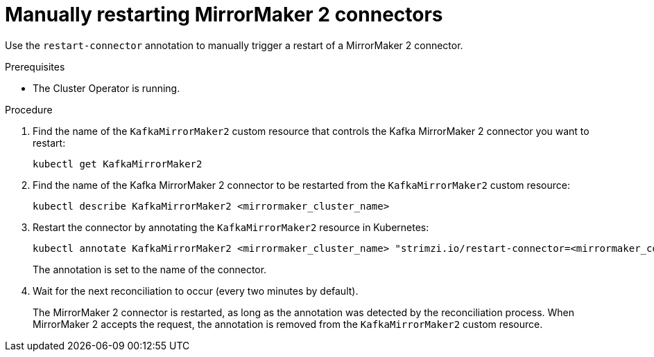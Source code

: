 // Module included in the following assemblies:
// assembly-management-tasks.adoc

[id='proc-manual-restart-mirrormaker2-connector-{context}']
= Manually restarting MirrorMaker 2 connectors

[role="_abstract"]
Use the `restart-connector` annotation to manually trigger a restart of a MirrorMaker 2 connector.

.Prerequisites

* The Cluster Operator is running.

.Procedure

. Find the name of the `KafkaMirrorMaker2` custom resource that controls the Kafka MirrorMaker 2 connector you want to restart:
+
[source,shell,subs="+quotes"]
----
kubectl get KafkaMirrorMaker2
----

. Find the name of the Kafka MirrorMaker 2 connector to be restarted from the `KafkaMirrorMaker2` custom resource:
+
[source,shell,subs="+quotes"]
----
kubectl describe KafkaMirrorMaker2 <mirrormaker_cluster_name>
----

. Restart the connector by annotating the `KafkaMirrorMaker2` resource in Kubernetes:
+
[source,shell,subs="+quotes"]
----
kubectl annotate KafkaMirrorMaker2 <mirrormaker_cluster_name> "strimzi.io/restart-connector=<mirrormaker_connector_name>"
----
+
The annotation is set to the name of the connector.

. Wait for the next reconciliation to occur (every two minutes by default).
+
The MirrorMaker 2 connector is restarted, as long as the annotation was detected by the reconciliation process.
When MirrorMaker 2 accepts the request, the annotation is removed from the `KafkaMirrorMaker2` custom resource.
